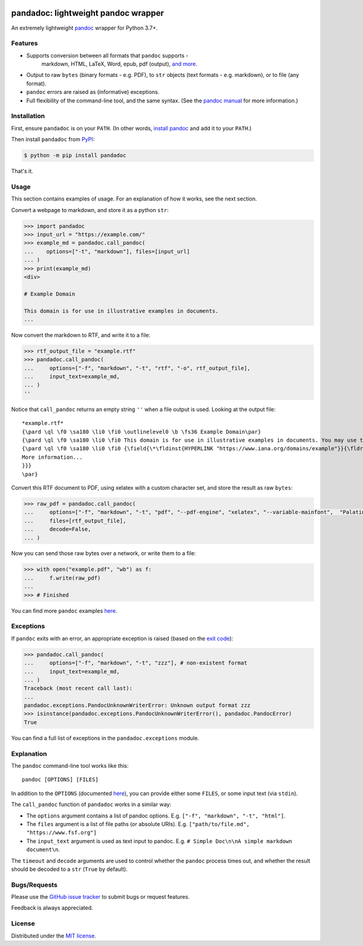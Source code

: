 .. image:: https://raw.githubusercontent.com/chris-mcdo/pandadoc/main/panda.svg
   :align: center
   :height: 200
   :alt: pandadoc


pandadoc: lightweight pandoc wrapper
====================================

.. image:: https://img.shields.io/pypi/v/pandadoc.svg
    :target: https://pypi.org/project/pandadoc/
    :alt: Project Version on PyPI

.. image:: https://img.shields.io/pypi/pyversions/pandadoc.svg
    :target: https://pypi.org/project/pandadoc/
    :alt: Supported Python Versions

.. image:: https://github.com/chris-mcdo/pandadoc/workflows/tests/badge.svg
  :target: https://github.com/chris-mcdo/pandadoc/actions?query=workflow%3Atests
  :alt: Unit Tests

.. image:: https://codecov.io/gh/chris-mcdo/pandadoc/branch/main/graph/badge.svg
  :target: https://codecov.io/gh/chris-mcdo/pandadoc
  :alt: Unit Test Coverage

.. image:: https://img.shields.io/badge/code%20style-black-000000.svg
  :target: https://github.com/psf/black
  :alt: Code Style: Black

.. image:: https://img.shields.io/badge/license-MIT-purple
  :target: https://github.com/chris-mcdo/pandadoc/blob/main/LICENSE
  :alt: MIT License


An extremely lightweight `pandoc <https://pandoc.org/>`_ wrapper for Python 3.7+.

Features
--------

* Supports conversion between all formats that ``pandoc`` supports -
   markdown, HTML, LaTeX, Word, epub, pdf (output),
   `and more <https://pandoc.org/demos.html>`_.

* Output to raw ``bytes`` (binary formats - e.g. PDF), to ``str`` objects
  (text formats - e.g. markdown), or to file (any format).

* ``pandoc`` errors are raised as (informative) exceptions.

* Full flexibility of the command-line tool, and the same syntax. (See the
  `pandoc manual <https://pandoc.org/MANUAL.html>`_ for more information.)

Installation
------------

First, ensure ``pandadoc`` is on your ``PATH``.
(In other words, `install pandoc <https://pandoc.org/installing.html>`_ and add it to
your ``PATH``.)

Then install ``pandadoc`` from `PyPI <https://pypi.org/project/pandadoc/>`_:

.. code-block:: console

    $ python -m pip install pandadoc

That's it.

Usage
-----

This section contains examples of usage.
For an explanation of how it works, see the next section.

Convert a webpage to markdown, and store it as a python ``str``:

.. code-block:: python

    >>> import pandadoc
    >>> input_url = "https://example.com/"
    >>> example_md = pandadoc.call_pandoc(
    ...    options=["-t", "markdown"], files=[input_url]
    ... )
    >>> print(example_md)
    <div>

    # Example Domain
    
    This domain is for use in illustrative examples in documents.
    ...

Now convert the markdown to RTF, and write it to a file:

.. code-block:: python

    >>> rtf_output_file = "example.rtf"
    >>> pandadoc.call_pandoc(
    ...     options=["-f", "markdown", "-t", "rtf", "-o", rtf_output_file], 
    ...     input_text=example_md,
    ... )
    ''

Notice that ``call_pandoc`` returns an empty string ``''`` when a file output is used.
Looking at the output file:

::

    *example.rtf*
    {\pard \ql \f0 \sa180 \li0 \fi0 \outlinelevel0 \b \fs36 Example Domain\par}
    {\pard \ql \f0 \sa180 \li0 \fi0 This domain is for use in illustrative examples in documents. You may use this domain in literature without prior coordination or asking for permission.\par}
    {\pard \ql \f0 \sa180 \li0 \fi0 {\field{\*\fldinst{HYPERLINK "https://www.iana.org/domains/example"}}{\fldrslt{\ul
    More information...
    }}}
    \par}

Convert this RTF document to PDF, using xelatex with a custom character set,
and store the result as raw ``bytes``:

.. code-block:: python

    >>> raw_pdf = pandadoc.call_pandoc(
    ...     options=["-f", "markdown", "-t", "pdf", "--pdf-engine", "xelatex", "--variable-mainfont",  "Palatino"],
    ...     files=[rtf_output_file],
    ...     decode=False,
    ... )

Now you can send those raw bytes over a network, or write them to a file:

.. code-block:: python

    >>> with open("example.pdf", "wb") as f:
    ...     f.write(raw_pdf)
    ... 
    >>> # Finished

You can find more ``pandoc`` examples `here <https://pandoc.org/demos.html>`_.

Exceptions
----------

If ``pandoc`` exits with an error, an appropriate exception is raised (based on the
`exit code <https://pandoc.org/MANUAL.html#exit-codes>`_):

.. code-block:: python

    >>> pandadoc.call_pandoc(
    ...     options=["-f", "markdown", "-t", "zzz"], # non-existent format
    ...     input_text=example_md,
    ... )
    Traceback (most recent call last):
    ...
    pandadoc.exceptions.PandocUnknownWriterError: Unknown output format zzz
    >>> isinstance(pandadoc.exceptions.PandocUnknownWriterError(), pandadoc.PandocError)
    True

You can find a full list of exceptions in the ``pandadoc.exceptions`` module.

Explanation
-----------

The ``pandoc`` command-line tool works like this::

    pandoc [OPTIONS] [FILES]

In addition to the ``OPTIONS``
(documented `here <https://pandoc.org/MANUAL.html#options>`_),
you can provide either some ``FILES``, or some input text (via ``stdin``).

The ``call_pandoc`` function of ``pandadoc`` works in a similar way:

* The ``options`` argument contains a list of pandoc options.
  E.g. ``["-f", "markdown", "-t", "html"]``.

* The ``files`` argument is a list of file paths (or absolute URIs).
  E.g. ``["path/to/file.md", "https://www.fsf.org"]``

* The ``input_text`` argument is used as text input to pandoc.
  E.g. ``# Simple Doc\n\nA simple markdown document\n``.

The ``timeout`` and ``decode`` arguments are used to control whether the ``pandoc``
process times out, and whether the result should be decoded to a ``str``
(``True`` by default).

Bugs/Requests
-------------

Please use the `GitHub issue tracker <https://github.com/chris-mcdo/pandadoc/issues>`_
to submit bugs or request features.

Feedback is always appreciated.

License
-------

Distributed under the
`MIT license <https://github.com/chris-mcdo/pandadoc/blob/main/LICENSE>`_.
